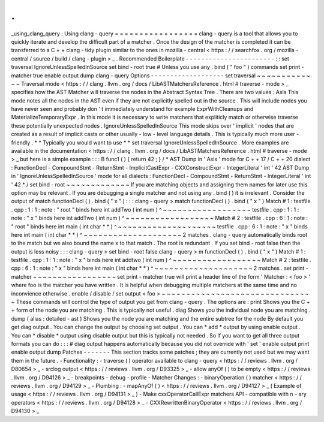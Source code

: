 .
.
_using_clang_query
:
Using
clang
-
query
=
=
=
=
=
=
=
=
=
=
=
=
=
=
=
=
=
clang
-
query
is
a
tool
that
allows
you
to
quickly
iterate
and
develop
the
difficult
part
of
a
matcher
.
Once
the
design
of
the
matcher
is
completed
it
can
be
transferred
to
a
C
+
+
clang
-
tidy
plugin
similar
to
the
ones
in
mozilla
-
central
<
https
:
/
/
searchfox
.
org
/
mozilla
-
central
/
source
/
build
/
clang
-
plugin
>
_
.
Recommended
Boilerplate
-
-
-
-
-
-
-
-
-
-
-
-
-
-
-
-
-
-
-
-
-
-
-
:
:
set
traversal
IgnoreUnlessSpelledInSource
set
bind
-
root
true
#
Unless
you
use
any
.
bind
(
"
foo
"
)
commands
set
print
-
matcher
true
enable
output
dump
clang
-
query
Options
-
-
-
-
-
-
-
-
-
-
-
-
-
-
-
-
-
-
-
set
traversal
~
~
~
~
~
~
~
~
~
~
~
~
~
Traversal
mode
<
https
:
/
/
clang
.
llvm
.
org
/
docs
/
LibASTMatchersReference
.
html
#
traverse
-
mode
>
_
specifies
how
the
AST
Matcher
will
traverse
the
nodes
in
the
Abstract
Syntax
Tree
.
There
are
two
values
:
AsIs
This
mode
notes
all
the
nodes
in
the
AST
even
if
they
are
not
explicitly
spelled
out
in
the
source
.
This
will
include
nodes
you
have
never
seen
and
probably
don
'
t
immediately
understand
for
example
ExprWithCleanups
and
MaterializeTemporaryExpr
.
In
this
mode
it
is
necessary
to
write
matchers
that
expliticly
match
or
otherwise
traverse
these
potentially
unexpected
nodes
.
IgnoreUnlessSpelledInSource
This
mode
skips
over
'
implicit
'
nodes
that
are
created
as
a
result
of
implicit
casts
or
other
usually
-
low
-
level
language
details
.
This
is
typically
much
more
user
-
friendly
.
*
*
Typically
you
would
want
to
use
*
*
set
traversal
IgnoreUnlessSpelledInSource
.
More
examples
are
available
in
the
documentation
<
https
:
/
/
clang
.
llvm
.
org
/
docs
/
LibASTMatchersReference
.
html
#
traverse
-
mode
>
_
but
here
is
a
simple
example
:
:
:
B
func1
(
)
{
return
42
;
}
/
*
AST
Dump
in
'
Asis
'
mode
for
C
+
+
17
/
C
+
+
20
dialect
:
FunctionDecl
-
CompoundStmt
-
ReturnStmt
-
ImplicitCastExpr
-
CXXConstructExpr
-
IntegerLiteral
'
int
'
42
AST
Dump
in
'
IgnoreUnlessSpelledInSource
'
mode
for
all
dialects
:
FunctionDecl
-
CompoundStmt
-
ReturnStmt
-
IntegerLiteral
'
int
'
42
*
/
set
bind
-
root
~
~
~
~
~
~
~
~
~
~
~
~
~
If
you
are
matching
objects
and
assigning
them
names
for
later
use
this
option
may
be
relevant
.
If
you
are
debugging
a
single
matcher
and
not
using
any
.
bind
(
)
it
is
irrelevant
.
Consider
the
output
of
match
functionDecl
(
)
.
bind
(
"
x
"
)
:
:
:
clang
-
query
>
match
functionDecl
(
)
.
bind
(
"
x
"
)
Match
#
1
:
testfile
.
cpp
:
1
:
1
:
note
:
"
root
"
binds
here
int
addTwo
(
int
num
)
^
~
~
~
~
~
~
~
~
~
~
~
~
~
~
~
~
~
~
testfile
.
cpp
:
1
:
1
:
note
:
"
x
"
binds
here
int
addTwo
(
int
num
)
^
~
~
~
~
~
~
~
~
~
~
~
~
~
~
~
~
~
~
Match
#
2
:
testfile
.
cpp
:
6
:
1
:
note
:
"
root
"
binds
here
int
main
(
int
char
*
*
)
^
~
~
~
~
~
~
~
~
~
~
~
~
~
~
~
~
~
~
~
~
testfile
.
cpp
:
6
:
1
:
note
:
"
x
"
binds
here
int
main
(
int
char
*
*
)
^
~
~
~
~
~
~
~
~
~
~
~
~
~
~
~
~
~
~
~
~
2
matches
.
clang
-
query
automatically
binds
root
to
the
match
but
we
also
bound
the
name
x
to
that
match
.
The
root
is
redundant
.
If
you
set
bind
-
root
false
then
the
output
is
less
noisy
:
:
:
clang
-
query
>
set
bind
-
root
false
clang
-
query
>
m
functionDecl
(
)
.
bind
(
"
x
"
)
Match
#
1
:
testfile
.
cpp
:
1
:
1
:
note
:
"
x
"
binds
here
int
addtwo
(
int
num
)
^
~
~
~
~
~
~
~
~
~
~
~
~
~
~
~
~
~
~
Match
#
2
:
testfile
.
cpp
:
6
:
1
:
note
:
"
x
"
binds
here
int
main
(
int
char
*
*
)
^
~
~
~
~
~
~
~
~
~
~
~
~
~
~
~
~
~
~
~
~
2
matches
.
set
print
-
matcher
~
~
~
~
~
~
~
~
~
~
~
~
~
~
~
~
~
set
print
-
matcher
true
will
print
a
header
line
of
the
form
'
Matcher
:
<
foo
>
'
where
foo
is
the
matcher
you
have
written
.
It
is
helpful
when
debugging
multiple
matchers
at
the
same
time
and
no
inconvience
otherwise
.
enable
/
disable
/
set
output
<
foo
>
~
~
~
~
~
~
~
~
~
~
~
~
~
~
~
~
~
~
~
~
~
~
~
~
~
~
~
~
~
~
~
These
commands
will
control
the
type
of
output
you
get
from
clang
-
query
.
The
options
are
:
print
Shows
you
the
C
+
+
form
of
the
node
you
are
matching
.
This
is
typically
not
useful
.
diag
Shows
you
the
individual
node
you
are
matching
.
dump
(
alias
:
detailed
-
ast
)
Shows
you
the
node
you
are
matching
and
the
entire
subtree
for
the
node
By
default
you
get
diag
output
.
You
can
change
the
output
by
choosing
set
output
.
You
can
*
add
*
output
by
using
enable
output
.
You
can
*
disable
*
output
using
disable
output
but
this
is
typically
not
needed
.
So
if
you
want
to
get
all
three
output
formats
you
can
do
:
:
:
#
diag
output
happens
automatically
because
you
did
not
override
with
'
set
'
enable
output
print
enable
output
dump
Patches
-
-
-
-
-
-
-
This
section
tracks
some
patches
;
they
are
currently
not
used
but
we
may
want
them
in
the
future
.
-
Functionality
:
-
traverse
(
)
operator
available
to
clang
-
query
<
https
:
/
/
reviews
.
llvm
.
org
/
D80654
>
_
-
srclog
output
<
https
:
/
/
reviews
.
llvm
.
org
/
D93325
>
_
-
allow
anyOf
(
)
to
be
empty
<
https
:
/
/
reviews
.
llvm
.
org
/
D94126
>
_
-
breakpoints
-
debug
-
profile
-
Matcher
Changes
:
-
binaryOperation
(
)
matcher
<
https
:
/
/
reviews
.
llvm
.
org
/
D94129
>
_
-
Plumbing
:
-
mapAnyOf
(
)
<
https
:
/
/
reviews
.
llvm
.
org
/
D94127
>
_
(
Example
of
usage
<
https
:
/
/
reviews
.
llvm
.
org
/
D94131
>
_
)
-
Make
cxxOperatorCallExpr
matchers
API
-
compatible
with
n
-
ary
operators
<
https
:
/
/
reviews
.
llvm
.
org
/
D94128
>
_
-
CXXRewrittenBinaryOperator
<
https
:
/
/
reviews
.
llvm
.
org
/
D94130
>
_
